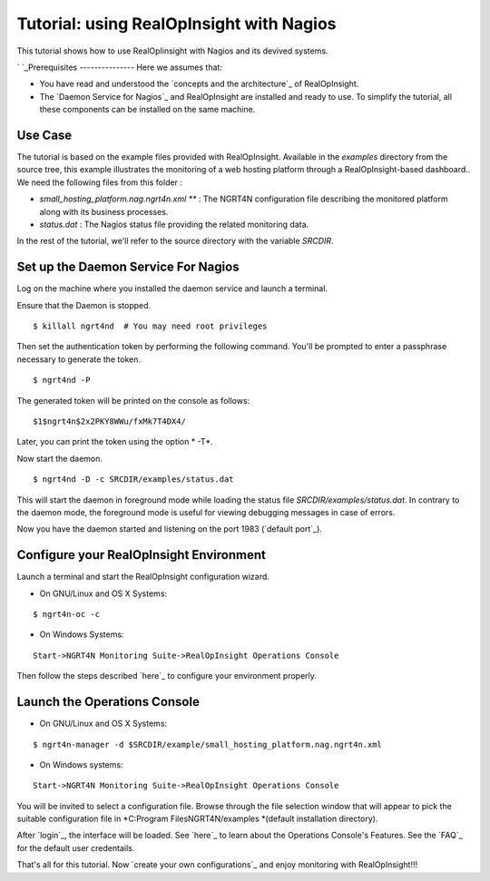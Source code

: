 =======================================================
Tutorial: using RealOpInsight with Nagios
=======================================================

This tutorial shows how to use RealOpIinsight with Nagios and its devived systems.

`
`_Prerequisites
---------------
Here we assumes that:

+ You have read and understood the `concepts and the architecture`_ of
  RealOpInsight.
+ The `Daemon Service for Nagios`_ and RealOpInsight are installed and
  ready to use. To simplify the tutorial, all these components can be
  installed on the same machine.



Use Case
--------

The tutorial is based on the example files provided with
RealOpInsight. Available in the *examples* directory from the source
tree, this example illustrates the monitoring of a web hosting
platform through a RealOpInsight-based dashboard..
We need the following files from this folder :

+ *small_hosting_platform.nag.ngrt4n.xml *** : The
  NGRT4N configuration file describing the monitored platform along with
  its business processes.
+ *status.dat* : The Nagios status file providing the related
  monitoring data.

In the rest of the tutorial, we'll refer to the source directory with
the variable *SRCDIR*.


Set up the Daemon Service For Nagios
------------------------------------

Log on the machine where you installed the daemon service and launch a
terminal.

Ensure that the Daemon is stopped.

::

    $ killall ngrt4nd  # You may need root privileges


Then set the authentication token by performing the following command.
You'll be prompted to enter a passphrase necessary to generate the
token.

::

    $ ngrt4nd -P 


The generated token will be printed on the console as follows:

::

    $1$ngrt4n$2x2PKY8WWu/fxMk7T4DX4/ 


Later, you can print the token using the option * -T*.

Now start the daemon.

::

    $ ngrt4nd -D -c SRCDIR/examples/status.dat


This will start the daemon in foreground mode while loading the status
file *SRCDIR/examples/status.dat*. In contrary to the daemon mode, the
foreground mode is useful for viewing debugging messages in case of
errors.

Now you have the daemon started and listening on the port 1983
(`default port`_).


Configure your RealOpInsight Environment
----------------------------------------

Launch a terminal and start the RealOpInsight configuration wizard.

* On GNU/Linux and OS X Systems:

::

    $ ngrt4n-oc -c


* On Windows Systems:

::

    Start->NGRT4N Monitoring Suite->RealOpInsight Operations Console


Then follow the steps described `here`_ to configure your environment
properly.


Launch the Operations Console
-----------------------------

* On GNU/Linux and OS X Systems:

::

    $ ngrt4n-manager -d $SRCDIR/example/small_hosting_platform.nag.ngrt4n.xml


* On Windows systems:

::

    Start->NGRT4N Monitoring Suite->RealOpInsight Operations Console


You will be invited to select a configuration file. Browse through the
file selection window that will appear to pick the suitable
configuration file in *C:\Program Files\NGRT4N/examples *(default
installation directory).

After `login`_, the interface will be loaded. See `here`_ to learn
about the Operations Console's Features. See the `FAQ`_ for the
default user credentails.

That's all for this tutorial. Now `create your own configurations`_
and enjoy monitoring with RealOpInsight!!!

